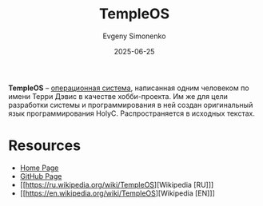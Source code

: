 :PROPERTIES:
:ID:       d253b9ad-ae0d-431d-a352-281c0596b650
:END:
#+TITLE: TempleOS
#+AUTHOR: Evgeny Simonenko
#+LANGUAGE: Russian
#+LICENSE: CC BY-SA 4.0
#+DATE: 2025-06-25
#+FILETAGS: :operating-systems:

*TempleOS* -- [[id:668ea4fd-84dd-4e28-8ed1-77539e6b610d][операционная система]], написанная одним человеком по имени Терри Дэвис в качестве хобби-проекта. Им же для цели разработки системы и программирования в ней создан оригинальный язык программирования HolyC. Распространяется в исходных текстах.

* Resources

- [[https://templeos.org/][Home Page]]
- [[https://github.com/cia-foundation/TempleOS][GitHub Page]]
- [[https://ru.wikipedia.org/wiki/TempleOS][Wikipedia [RU]​]]
- [[https://en.wikipedia.org/wiki/TempleOS][Wikipedia [EN]​]]
